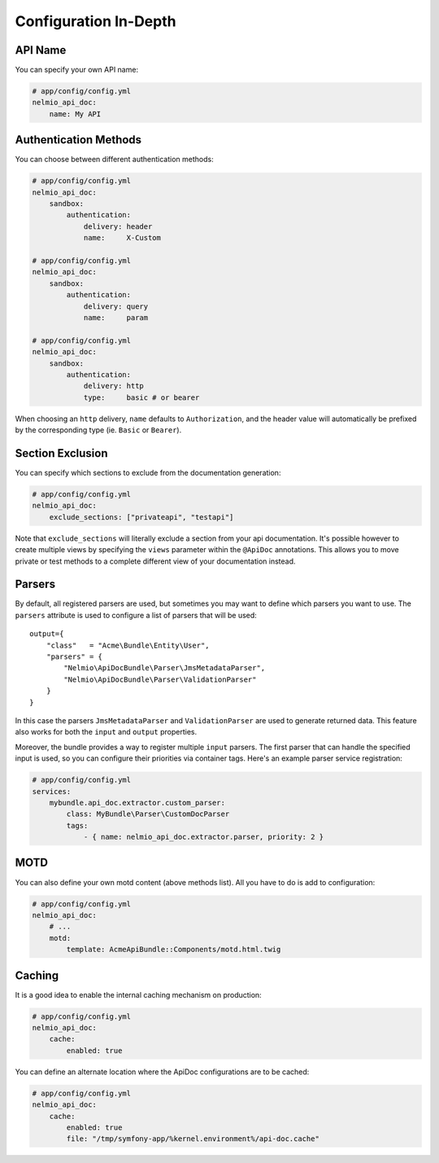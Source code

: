 Configuration In-Depth
======================

API Name
--------

You can specify your own API name:

.. code-block:: yaml

    # app/config/config.yml
    nelmio_api_doc:
        name: My API

Authentication Methods
----------------------

You can choose between different authentication methods:

.. code-block:: yaml

    # app/config/config.yml
    nelmio_api_doc:
        sandbox:
            authentication:
                delivery: header
                name:     X-Custom

    # app/config/config.yml
    nelmio_api_doc:
        sandbox:
            authentication:
                delivery: query
                name:     param

    # app/config/config.yml
    nelmio_api_doc:
        sandbox:
            authentication:
                delivery: http
                type:     basic # or bearer

When choosing an ``http`` delivery, ``name`` defaults to ``Authorization``, and
the header value will automatically be prefixed by the corresponding type (ie.
``Basic`` or ``Bearer``).

Section Exclusion
-----------------

You can specify which sections to exclude from the documentation generation:

.. code-block:: yaml

    # app/config/config.yml
    nelmio_api_doc:
        exclude_sections: ["privateapi", "testapi"]

Note that ``exclude_sections`` will literally exclude a section from your api
documentation. It's possible however to create multiple views by specifying the
``views`` parameter within the ``@ApiDoc`` annotations. This allows you to move
private or test methods to a complete different view of your documentation
instead.

Parsers
-------

By default, all registered parsers are used, but sometimes you may want to
define which parsers you want to use. The ``parsers`` attribute is used to
configure a list of parsers that will be used::

    output={
        "class"   = "Acme\Bundle\Entity\User",
        "parsers" = {
            "Nelmio\ApiDocBundle\Parser\JmsMetadataParser",
            "Nelmio\ApiDocBundle\Parser\ValidationParser"
        }
    }

In this case the parsers ``JmsMetadataParser`` and ``ValidationParser`` are used
to generate returned data. This feature also works for both the ``input`` and
``output`` properties.

Moreover, the bundle provides a way to register multiple ``input`` parsers. The
first parser that can handle the specified input is used, so you can configure
their priorities via container tags. Here's an example parser service
registration:

.. code-block:: yaml

    # app/config/config.yml
    services:
        mybundle.api_doc.extractor.custom_parser:
            class: MyBundle\Parser\CustomDocParser
            tags:
                - { name: nelmio_api_doc.extractor.parser, priority: 2 }

MOTD
----

You can also define your own motd content (above methods list). All you have to
do is add to configuration:

.. code-block:: yaml

    # app/config/config.yml
    nelmio_api_doc:
        # ...
        motd:
            template: AcmeApiBundle::Components/motd.html.twig

Caching
-------

It is a good idea to enable the internal caching mechanism on production:

.. code-block:: yaml

    # app/config/config.yml
    nelmio_api_doc:
        cache:
            enabled: true

You can define an alternate location where the ApiDoc configurations are to be
cached:

.. code-block:: yaml

    # app/config/config.yml
    nelmio_api_doc:
        cache:
            enabled: true
            file: "/tmp/symfony-app/%kernel.environment%/api-doc.cache"
